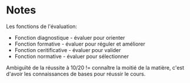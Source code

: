 * Notes

Les fonctions de l'évaluation:

- Fonction diagnostique - évaluer pour orienter
- Fonction formative - évaluer pour réguler et améliorer
- Fonction ceritificative - évaluer pour valider
- Fonction normative - évaluer pour sélectionner


Ambiguïté de la réussite à 10/20 != connaître la moitié de la matière,
c'est d'avoir les connaissances de bases pour réussir le cours.
